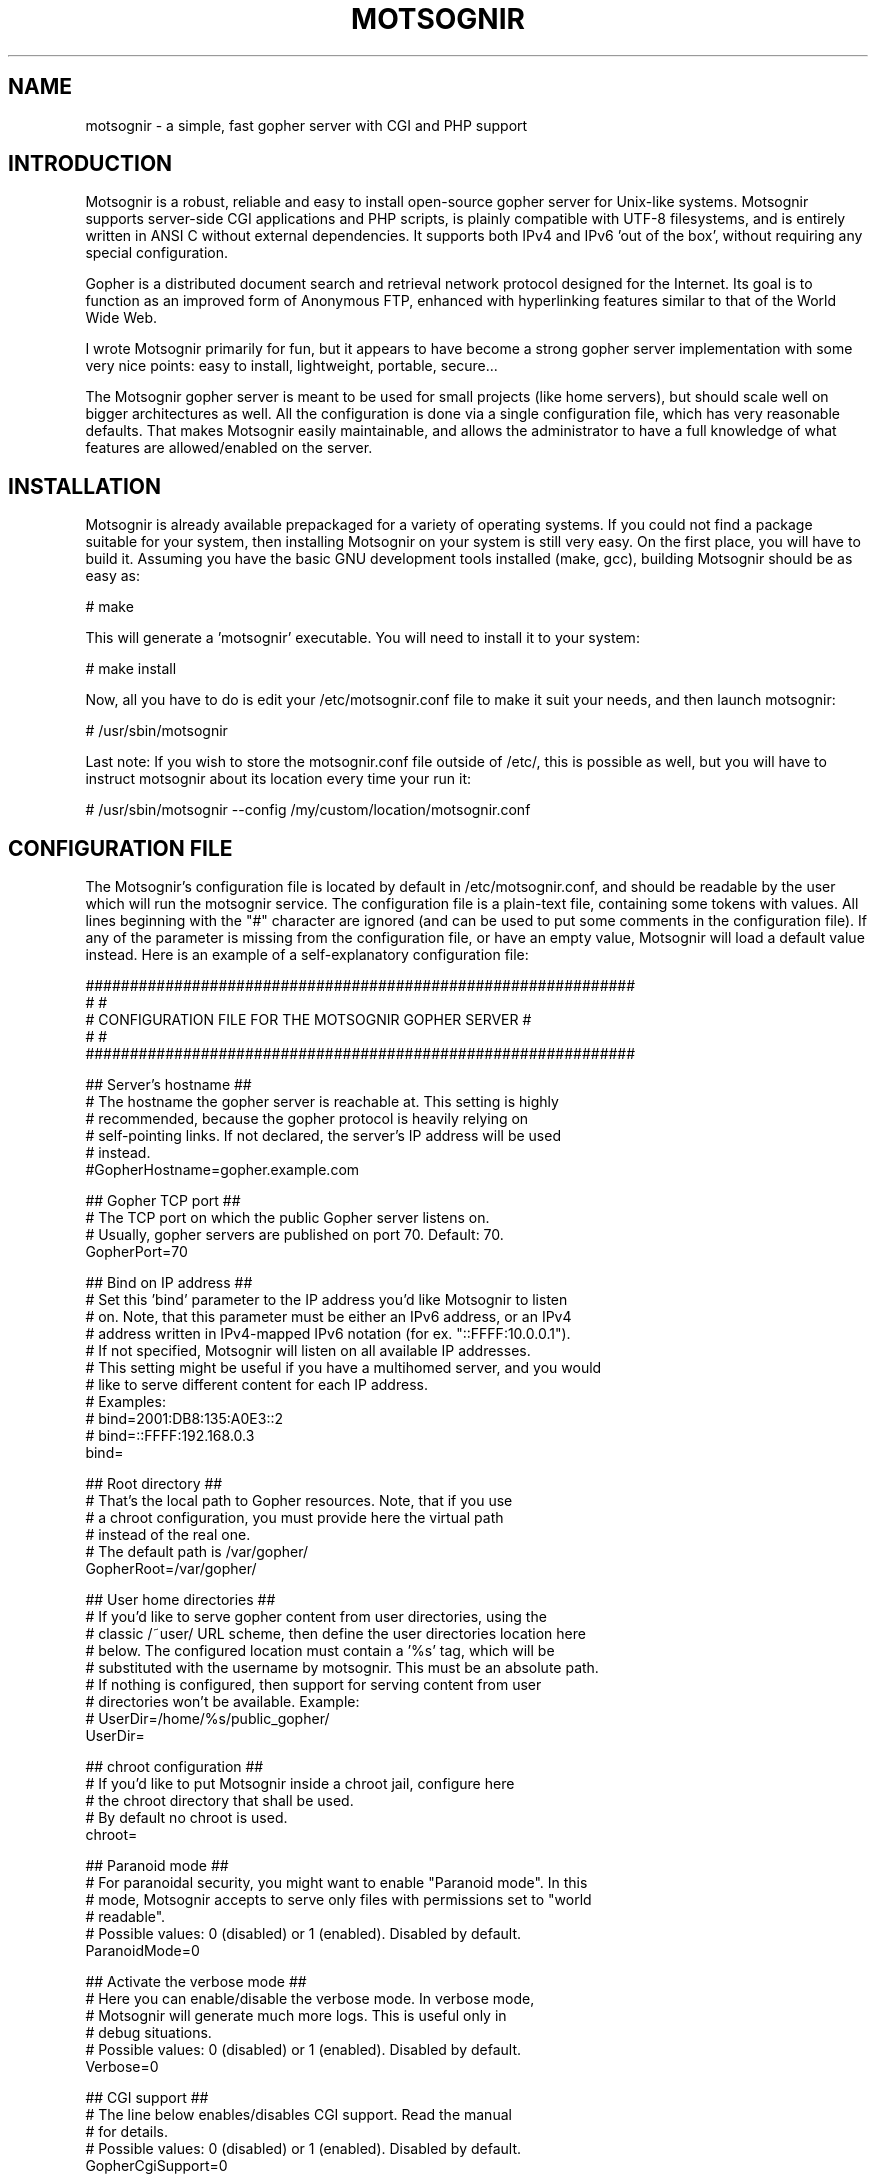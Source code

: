 .TH MOTSOGNIR 8 "November 1, 2014" "" "The mighty gopher server"
.SH NAME
motsognir \- a simple, fast gopher server with CGI and PHP support
.RE
.SH INTRODUCTION

Motsognir is a robust, reliable and easy to install open-source gopher server for Unix-like systems. Motsognir supports server-side CGI applications and PHP scripts, is plainly compatible with UTF-8 filesystems, and is entirely written in ANSI C without external dependencies. It supports both IPv4 and IPv6 'out of the box', without requiring any special configuration.
.PP
Gopher is a distributed document search and retrieval network protocol designed for the Internet. Its goal is to function as an improved form of Anonymous FTP, enhanced with hyperlinking features similar to that of the World Wide Web.
.PP
I wrote Motsognir primarily for fun, but it appears to have become a strong gopher server implementation with some very nice points: easy to install, lightweight, portable, secure\.\.\.
.PP
The Motsognir gopher server is meant to be used for small projects (like home servers), but should scale well on bigger architectures as well. All the configuration is done via a single configuration file, which has very reasonable defaults. That makes Motsognir easily maintainable, and allows the administrator to have a full knowledge of what features are allowed/enabled on the server.
.RE
.PP

.SH INSTALLATION

Motsognir is already available prepackaged for a variety of operating systems. If you could not find a package suitable for your system, then installing Motsognir on your system is still very easy. On the first place, you will have to build it. Assuming you have the basic GNU development tools installed (make, gcc), building Motsognir should be as easy as:
.PP
.nf
.fam C
  # make

.fam T
.fi
This will generate a 'motsognir' executable. You will need to install it to your system:
.PP
.nf
.fam C
  # make install

.fam T
.fi
Now, all you have to do is edit your /etc/motsognir.conf file to make it suit your needs, and then launch motsognir:
.PP
.nf
.fam C
  # /usr/sbin/motsognir

.fam T
.fi
Last note: If you wish to store the motsognir.conf file outside of /etc/, this is possible as well, but you will have to instruct motsognir about its location every time your run it:
.PP
.nf
.fam C
  # /usr/sbin/motsognir --config /my/custom/location/motsognir.conf


.fam T
.fi
.SH CONFIGURATION FILE

The Motsognir's configuration file is located by default in /etc/motsognir.conf, and should be readable by the user which will run the motsognir service. The configuration file is a plain-text file, containing some tokens with values. All lines beginning with the "#" character are ignored (and can be used to put some comments in the configuration file).
If any of the parameter is missing from the configuration file, or have an empty value, Motsognir will load a default value instead. Here is an example of a self-explanatory configuration file:
.PP
.nf
.fam C
##############################################################
#                                                            #
#     CONFIGURATION FILE FOR THE MOTSOGNIR GOPHER SERVER     #
#                                                            #
##############################################################


## Server's hostname ##
# The hostname the gopher server is reachable at. This setting is highly
# recommended, because the gopher protocol is heavily relying on
# self-pointing links. If not declared, the server's IP address will be used
# instead.
#GopherHostname=gopher.example.com

## Gopher TCP port ##
# The TCP port on which the public Gopher server listens on.
# Usually, gopher servers are published on port 70. Default: 70.
GopherPort=70

## Bind on IP address ##
# Set this 'bind' parameter to the IP address you'd like Motsognir to listen
# on. Note, that this parameter must be either an IPv6 address, or an IPv4
# address written in IPv4-mapped IPv6 notation (for ex. "::FFFF:10.0.0.1").
# If not specified, Motsognir will listen on all available IP addresses.
# This setting might be useful if you have a multihomed server, and you would
# like to serve different content for each IP address.
# Examples:
#  bind=2001:DB8:135:A0E3::2
#  bind=::FFFF:192.168.0.3
bind=

## Root directory ##
# That's the local path to Gopher resources. Note, that if you use
# a chroot configuration, you must provide here the virtual path
# instead of the real one.
# The default path is /var/gopher/
GopherRoot=/var/gopher/

## User home directories ##
# If you'd like to serve gopher content from user directories, using the
# classic /~user/ URL scheme, then define the user directories location here
# below. The configured location must contain a '%s' tag, which will be
# substituted with the username by motsognir. This must be an absolute path.
# If nothing is configured, then support for serving content from user
# directories won't be available. Example:
# UserDir=/home/%s/public_gopher/
UserDir=

## chroot configuration ##
# If you'd like to put Motsognir inside a chroot jail, configure here
# the chroot directory that shall be used.
# By default no chroot is used.
chroot=

## Paranoid mode ##
# For paranoidal security, you might want to enable "Paranoid mode". In this
# mode, Motsognir accepts to serve only files with permissions set to "world
# readable".
# Possible values: 0 (disabled) or 1 (enabled). Disabled by default.
ParanoidMode=0

## Activate the verbose mode ##
# Here you can enable/disable the verbose mode. In verbose mode,
# Motsognir will generate much more logs. This is useful only in
# debug situations.
# Possible values: 0 (disabled) or 1 (enabled). Disabled by default.
Verbose=0

## CGI support ##
# The line below enables/disables CGI support. Read the manual
# for details.
# Possible values: 0 (disabled) or 1 (enabled). Disabled by default.
GopherCgiSupport=0

## PHP support ##
# There you can enable PHP support.
# Possible values: 0 (disabled) or 1 (enabled). Disabled by default.
GopherPhpSupport=0

## Run as another user ##
# If you start motsognir under a root account, you might want to configure
# it so it drops root privileges as soon as it doesn't need them anymore and
# switches to another user. This is recommended for increased security,
# unless you already run Motsognir as a non-root user.
# To do so, provide here the username of the user that Motsognir should run
# as. Default = no value.
RunAsUser=

## Default gophermap #
# If you wish that your server would use a default gophermap when displaying
# a directory that do not have a gophermap, you can specify here a path to
# the gophermap file you'd like to use.
DefaultGophermap=

## HTTP error file
# When Motsognir receives a HTTP request, it answers with a HTTP error,
# along with a html message indicating why it is wrong. If you'd like to use
# a custom html file, you can set it here. Note, that the specified file is
# loaded when Motsognir's starts. If you modify the file afterwards, you'll
# need to restart the Motsognir process for the file to be reloaded.
# Example: HttpErrFile=/etc/motsognir-httperr.html
HttpErrFile=

## Caps.txt support ##
# Caps.txt is a specific file-like selector, which allows a gopher client to
# know more about the server's implementation (for example what the path's
# delimiter is, where is the server located, etc). When enabled, Motsognir
# will answer with caps-compatible data to requests for "/caps.txt".
# Caps support is enabled by default (CapsSupport=1).
CapsSupport=1

## Caps additionnal informations ##
# If Caps support is enabled, you can specify there some additional
# informations about your server. These informations will be served
# to gopher clients along with the CAPS.TXT data.
# Example:
#  CapsServerArchitecture=Linux/i386
#  CapsServerDescription=This is my server
#  CapsServerGeolocationString=Dobrogoszcz, Poland
CapsServerArchitecture=
CapsServerDescription=
CapsServerGeolocationString=

# [End of file here]


.fam T
.fi
.SH DIRECTORY LISTINGS

As any other gopher server, Motsognir will present to gopher clients listings of available directories with a specific presentation. A specific requirement of the Gopher protocol is that it needs to provide a "type" for every resource. To detect that gopher type, Motsognir is simply basing on the file's extension. Below is a table containing all relations between gopher filetypes and real file extensions (at least that's the way Motsognir handles them):
.PP
.nf
.fam C
 Gopher type | Description                  | Files binded to this gopher type
  0          | Plain text file              | *.txt
  1          | Directory listing            | All directories
  2          | CSO search query             | -
  3          | Error message                | -
  4          | BinHex encoded text file     | -
  5          | Binary (PC-DOS) archive file | -
  6          | UUEncoded text file          | -
  7          | Search engine query          | -
  8          | Telnet session pointer       | -
  9          | Binary file                  | All files that doesn't fit into any category
  g          | GIF image file               | *.gif
  h          | HTML file                    | *.htm,*.html
  i          | Informational message        | -
  I          | Image file (other than GIF)  | *.jpg,*.jpeg,*.png,*.bmp,*.pcx,*.ico,*.tif,*.tiff,*.svg,*.eps
  s          | Audio file                   | *.mp3,*.mp2,*.wav,*.mid,*.wma,*.flac,*.mpc,*.aiff,*.aac
  P          | PDF file                     | *.pdf
  M          | MIME encoded message         | -
  ;          | Video file                   | -

.fam T
.fi
Then, once all filetypes present in a given directory are known, Motsognir will send a directory listing to the remote gopher client.
Gophermaps
There are situations when you would like to have the absolute control on how the server will display a directory. That's why Motsognir supports gophermaps. If Motsognir finds a file called "gophermap" (without any extension) in a directory, then it doesn't check the directory content, and simply outputs to the user the content of the gophermap. Note, that if you enable CGI and/or PHP support, Motsognir will also look for respectively gophermap.cgi and gophermap.php files. A gophermap file contains gopher entries as described by the RFC 1436. There's an example of a gophermap file (of course <tab> have to be replaced by real tabs):
.PP
.nf
.fam C
  iWelcome to my gopher server!<tab>fake<tab>null<tab>0
  i<tab>fake<tab>null<tab>0
  0About my server<tab>/about.txt<tab>mygopher.domain.net<tab>70
  1Download<tab>/download<tab>mygopher.domain.net<tab>70
  1A link to a friend's server<tab><tab>friend.domain.net<tab>70
  hMy Website<tab>URL:http://mywebsite.com<tab><tab>

.fam T
.fi
You can omit the server's address and server's port parts in your gophermap files (unless these are dynamically generated via CGI or PHP). If you don't specify a port, Motsognir provides the one your server is using (usually 70). If you don't specify a host, Motsognir provides your server's hostname. If you specify a relative selector (not beginning by a / character) instead of an absolute path, Motsognir sticks on the path of the currently browsed directory (but only if the host part is omitted, or pointing to your own server).
Therefore, a simpler form of the above gophermap could look like that:
.PP
.nf
.fam C
  iWelcome to my gopher server!
  i
  0About my server<tab>about.txt
  1Download<tab>download
  1A link to a friend's server<tab>friend.domain.net<tab>70
  hMy Website<tab>URL:http://mywebsite.com

.fam T
.fi
A special feature of Motsognir regarding gophermap files is the ability to generate a dynamic file listing inside a gophermap, using a special %FILES% directive. Example:
.PP
.nf
.fam C
  iWelcome to my gopher server!
  i
  0About my server<tab>about.txt
  i
  iBelow are all the files I have in this directory:
  %FILES%
  i
  iEnjoy!

.fam T
.fi
Motsognir provides you with a feature that allows you to set a gophermap to be used by any directory that do not have its own gophermap. This is the 'default' gophermap. The default gophermap have to be declared in the Motsognir's configuration file, via the 'DefaultGophermap' directive.
.RE
.PP

.SH CGI SUPPORT

Motsognir supports CGI application, which allows to run custom scripts and applications interacting with the gopher client.
Let's see how CGI works.
Each time a client requests the URL corresponding to your CGI program, the server will execute it in real-time, then the output of your program will go more or less directly to the client. In fact, when it comes to answer to the client, the CGI application will output a gopher response (ie. a plain text file for file type #0, a directory listing for file type #1, etc\.\.\.). This response will be catched by Motsognir, and forwarded to the gopher client as being the request's answer.
The Motsognir gopher server provides some information to the CGI application, by setting some environment variables. Note, that for security reasons - and unlike some other CGI implementations - Motsognir will never feed CGI scripts with any command-line parameters.
Motsognir will set several environment variables, which can be read by the called CGI script. Here is the complete list of these variables:
.PP
.nf
.fam C
 QUERY_STRING       The URL parameters, as provided by the client
 SERVER_SOFTWARE    The name and version of the server software
 SERVER_NAME        The server's hostname, DNS alias, or IP address, used for self-referencing links
 GATEWAY_INTERFACE  The revision of the CGI specification, as supported by the server
 REMOTE_ADDR        The IP address of the remote client
 REMOTE_HOST        Same as REMOTE_ADDR
 SCRIPT_NAME        Script name (for self-referencing links)
 SERVER_PORT        The port number to which the request was sent

.fam T
.fi
Note, that the QUERY_STRING variable will contain data inputed by the user. For type #7 items, it will contain the search string (on type #7 items, the gopher client usually asks the user for a query, using some kind of pop-up). For any other item's type, the QUERY_STRING variable will contain the part of the URL after the first "?" character (if any). For example, for a request on "gopher://mygopher.server.com/0/myprog.cgi?hellothere", the QUERY_STRING variable will contain the data "hellothere".
.RE
.PP

.SH HOW TO ENABLE CGI SUPPORT

If you would like to use CGI applications on your Motsognir server, you will have to enable CGI support in the Motsognir's configuration file (GopherCgiSupport = 1). You will also have to make sure that your CGI programs use the extension *.cgi.
.RE
.PP

.SH PHP SUPPORT

PHP is a scripting language that is very popular in the web world. You can use it with gopher, as well. Motsognir provides PHP support since its v1.0. The PHP concept is very similar to CGI (historically, PHP was in fact born as a set of custom CGI scripts), therefore you are advised to read the chapter about CGI first. Most of it applies to PHP, too.
The main difference is that instead of trying to directly execute PHP files, Motsognir will feed them to your system's php interpreter, and collect the result.
To pass data to your PHP application, you will have to rely on the QUERY_STRING environment variable.
How to enable PHP support in Motsognir
First of all, make sure that php is available on your system. Then, simply enable the parameter in Motsognir's configuration file (GopherPhpSupport = 1). Note, that all your php files must have the extension *.php to be recognized by Motsognir.
Example
Here below is a simple example of a PHP file that could be used as a dynamic (PHP) gophermap with Motsognir.
.PP
.nf
.fam C
  \<?php
    echo "iHello, this is a php-driven gophermap\\tx\\tx\\t0\\r\\n";
    echo "i\\tx\\tx\\t0\\r\\n";
    echo "iCurrent date is " . date(DATE_RFC822) . "\\tx\\tx\\t0\\r\\n";
    echo "iServer powered by {$_SERVER\['SERVER_SOFTWARE']}\\tx\\tx\\t0\\r\\n";
    echo "i\\tx\\tx\\t0\\r\\n";
    echo "1Go back\\t\\t{$_SERVER\['SERVER_NAME']}\\t{$_SERVER\['SERVER_PORT']}\\r\\n";
  ?\>


.fam T
.fi
.SH CAPS.TXT SUPPORT

Motsognir supports caps.txt since version 0.99.1. Caps.txt is a file-like selector, which allows a gopher client to know more about the server's gopher implementation (like what is the path delimiter character, how are structured server's paths, what the server's location is, etc).
Caps.txt support is configurable via the Motsognir's configuration file, using following tokens:
.PP
.nf
.fam C
  ## Caps.txt support ##
  # Caps.txt is a specific file-like selector, which allows a gopher client to
  # know more about the server's implementation (for example what the path's
  # delimiter is, where is the server located, etc). When enabled, Motsognir
  # will answer with caps-compatible data to requests for "/caps.txt".
  # Caps support is enabled by default (CapsSupport=1).
  CapsSupport=1

  ## Caps additionnal informations ##
  # If Caps support is enabled, you can specify there some additional
  # informations about your server. These informations will be served
  # to gopher clients along with the CAPS.TXT data.
  # Example:
  #  CapsServerArchitecture=Linux/i386
  #  CapsServerDescription=This is my server
  #  CapsServerGeolocationString=Dobrogoszcz, Poland
  CapsServerArchitecture=
  CapsServerDescription=
  CapsServerGeolocationString=

.fam T
.fi
If you would like to have full access to what Motsognir sends in Caps.txt data, you might consider disabling the caps.txt support in Motsognir (CapsSupport=0), and simply host your own caps.txt file in the server's root. Here is an example of such custom caps.txt file:
.PP
.nf
.fam C
  CAPS
  CapsVersion=1
  ExpireCapsAfter=3600
  PathDelimiter=/
  PathIdentity=.
  PathParent=..
  PathParentDouble=FALSE
  PathKeepPreDelimeter=FALSE
  ServerSoftware=Motsognir
  ServerSoftwareVersion=1.0
  ServerArchitecture=Linux/i386
  ServerDescription=This is my gopher server
  ServerGeolocationString=Dobrogoszcz, Poland
.fam T
.fi

.SH SECURITY CONSIDERATIONS

Like for any unix daemon, there are a few security aspects that one should always keep in mind. Even the most carefully written programs can have bugs, some of which could be exploited by malicious persons. This is the reason why a system administrator should apply some security limitations even to simplest or most trusted daemons.
.SS RUNNING MOTSOGNIR AS A NON-PRIVILEGED (NON-ROOT) USER

A system daemon should not be run as root. In the (unlikely!) situation where an attacker would gain control over Motsognir, having the process running as an unprivileged user would greatly reduce the panel of harmful actions that could be performed on your server. However, there is a problem: you will usually want to run your gopher server under the standard TCP/70 port\.\.\.and this being a low port requires the process to have root privileges. That's why Motsognir provides a special configuration option 'RunAsUser'. It allows to set the username we'd like Motsognir to use, and then, when Motsognir will be launched, it will first open the listening port, and then drop its privileges and switch to the configured user.
.SS CHOOSE YOUR FILE PERMISSIONS WISELY

If your Motsognir server runs as a non-privileged user, then it makes much sense to limit permissions on files that it serves. If the gopher server is not supposed to modify a file, this file should be set as 'read-only' and owned by root. This way, even if Motsognir becomes compromised, it still won't be able to modify these files.
.SS USE PARANOID MODE IF YOU ARE (REALLY) PARANOID

By default, Motsognir will happily serve anything that is located somewhere in the gopher root path, and that is readable by the gopher-running user. To make things even more strict, you might want to use Motsognir's "Paranoid mode" (configurable in Motsognir's configuration file). In this mode, Motsognir will accept to serve only files that have "world readable" permissions set.
.SS TRAP THE DAEMON INSIDE A CHROOT JAIL

The principle of a chroot jail is simple: run a process inside a 'virtualized' environment with a modified root path (for example, mapping a chroot / on /srv/gopher/). This technique is used to make it impossible for the process to access any file outside the chroot jail. A process can need some files, like shared libraries, or configuration files, to run properly. If chrooting a process, one would need to put all these files into the chroot as well (and the process' executable file itself!). To avoid these problems, Motsognir provides a 'chroot' configuration parameter that, once set, will make Motsognir run, load its configuration, and only then perform a chroot to the designated directory.
Note, that if you use any kind of dynamic files (*.cgi or *.php), you will need to take care to put all dependencies of these applications inside the chroot jail. This includes a shell at /bin/sh, all system libs that your applications might require, etc. Often a working /proc will also be needed.
.SH LEGAL MUMBO-JUMBO

Copyright (C) Mateusz Viste 2008-2015
http://motsognir.sourceforge.net
gopher://gopher.viste-family.net/1/projects/motsognir/

All rights reserved. This product or documentation is protected by copyright and is distributed under licenses restricting its use, copying, distribution and decompilation. See the GNU General Public License as published by the Free Software Foundation, either version 3 of the License, or (at your option) any later version for details.
The copyright owner gives no warranties and makes no representations about the contents of this manual and specifically disclaims warranties of merchantability or fitness to any purpose.
The copyright owner reserves the right to revise this manual and to make changes from time to time in its content without notifying any person of such revision or changes.
.SS GRAPHIC IMAGES
The image of the dwarf on the cover of the printed manual is based on the original work of Lorenz Frolich (1820-1908).
.SS TRADEMARKS
Unix is a registered trademark of UNIX System Laboratories, Inc. Windows, WindowsNT, and Win32 are registered trademarks of Microsoft Corp. All other product names mentioned herein are the trademarks of their respective owners.
